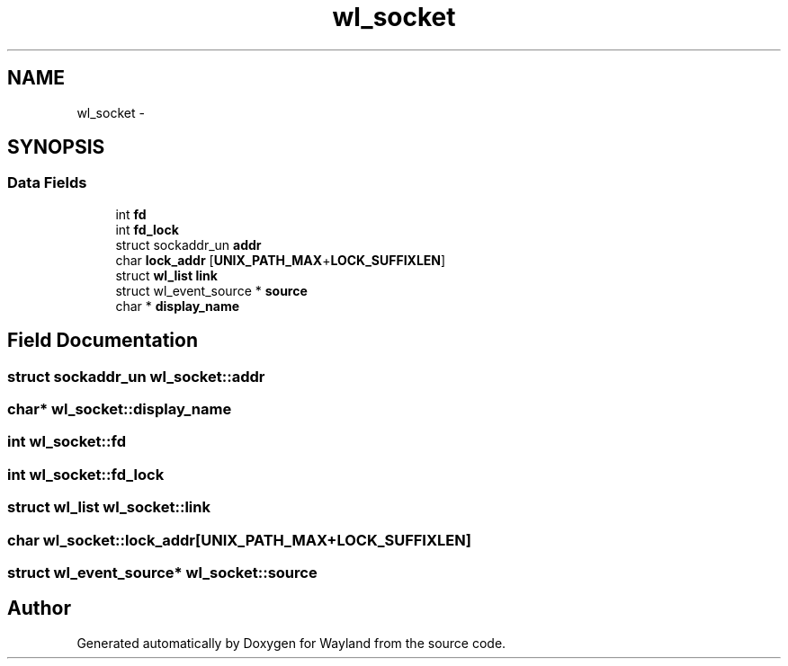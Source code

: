 .TH "wl_socket" 3 "Tue Feb 21 2017" "Version 1.13.0" "Wayland" \" -*- nroff -*-
.ad l
.nh
.SH NAME
wl_socket \- 
.SH SYNOPSIS
.br
.PP
.SS "Data Fields"

.in +1c
.ti -1c
.RI "int \fBfd\fP"
.br
.ti -1c
.RI "int \fBfd_lock\fP"
.br
.ti -1c
.RI "struct sockaddr_un \fBaddr\fP"
.br
.ti -1c
.RI "char \fBlock_addr\fP [\fBUNIX_PATH_MAX\fP+\fBLOCK_SUFFIXLEN\fP]"
.br
.ti -1c
.RI "struct \fBwl_list\fP \fBlink\fP"
.br
.ti -1c
.RI "struct wl_event_source * \fBsource\fP"
.br
.ti -1c
.RI "char * \fBdisplay_name\fP"
.br
.in -1c
.SH "Field Documentation"
.PP 
.SS "struct sockaddr_un wl_socket::addr"

.SS "char* wl_socket::display_name"

.SS "int wl_socket::fd"

.SS "int wl_socket::fd_lock"

.SS "struct \fBwl_list\fP wl_socket::link"

.SS "char wl_socket::lock_addr[\fBUNIX_PATH_MAX\fP+\fBLOCK_SUFFIXLEN\fP]"

.SS "struct wl_event_source* wl_socket::source"


.SH "Author"
.PP 
Generated automatically by Doxygen for Wayland from the source code\&.

